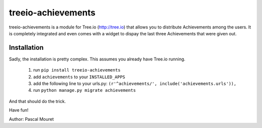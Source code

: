 ===================
treeio-achievements
===================

treeio-achievements is a module for Tree.io (http://tree.io) that allows you to
distribute Achievements among the users.
It is completely integrated and even comes with a widget to dispay the last
three Achievements that were given out.

Installation
============

Sadly, the installation is pretty complex. This assumes you already have
Tree.io running.

 1. run ``pip install treeio-achievements``
 #. add ``achievements`` to your ``INSTALLED_APPS``
 #. add the following line to your urls.py: ``(r'^achievements/', include('achievements.urls')),``
 #. run ``python manage.py migrate achievements``
	
And that should do the trick.

Have fun!

Author: Pascal Mouret